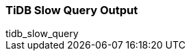 [[tidb_slow_query]]
=== TiDB Slow Query Output

++++
<titleabbrev>tidb_slow_query</titleabbrev>
++++
